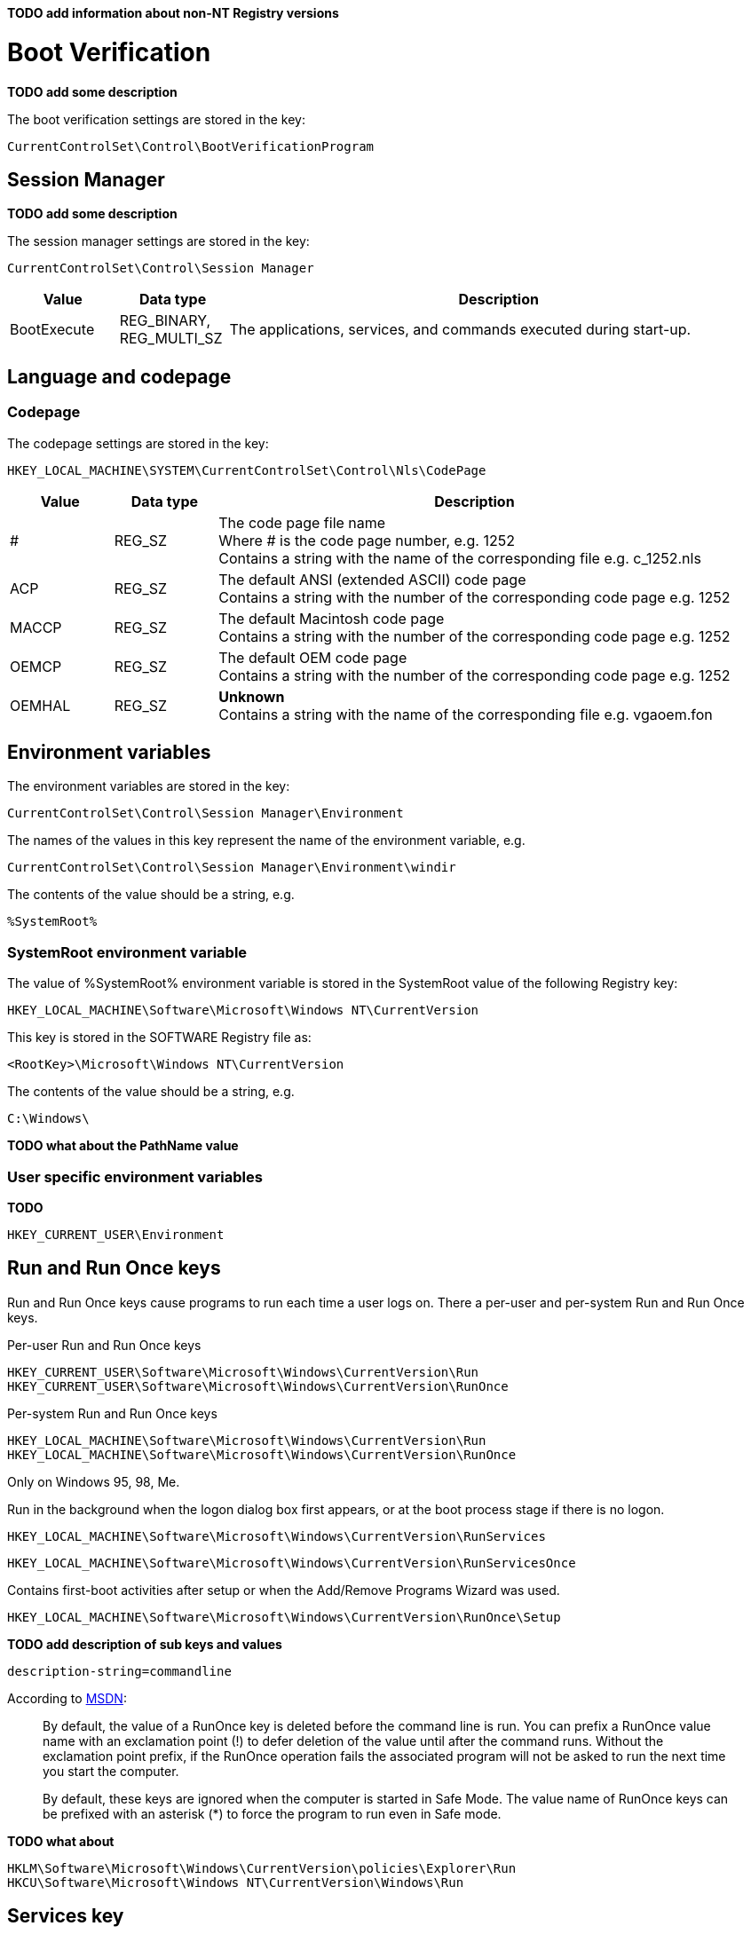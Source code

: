 *TODO add information about non-NT Registry versions*

:toc:
:toclevels: 4

= Boot Verification = 

*TODO add some description*

The boot verification settings are stored in the key:

....
CurrentControlSet\Control\BootVerificationProgram
....

== Session Manager

*TODO add some description*

The session manager settings are stored in the key:

....
CurrentControlSet\Control\Session Manager
....

[cols="1,1,5",options="header"]
|===
| Value | Data type | Description
| BootExecute | REG_BINARY, REG_MULTI_SZ | The applications, services, and commands executed during start-up.
|===

== Language and codepage

=== Codepage

The codepage settings are stored in the key:

....
HKEY_LOCAL_MACHINE\SYSTEM\CurrentControlSet\Control\Nls\CodePage
....

[cols="1,1,5",options="header"]
|===
| Value | Data type | Description
| # | REG_SZ | The code page file name +
Where # is the code page number, e.g. 1252 +
Contains a string with the name of the corresponding file e.g. c_1252.nls
| ACP | REG_SZ | The default ANSI (extended ASCII) code page +
Contains a string with the number of the corresponding code page e.g. 1252
| MACCP | REG_SZ | The default Macintosh code page +
Contains a string with the number of the corresponding code page e.g. 1252
| OEMCP | REG_SZ | The default OEM code page +
Contains a string with the number of the corresponding code page e.g. 1252
| OEMHAL | REG_SZ | [yellow-background]*Unknown* +
Contains a string with the name of the corresponding file e.g. vgaoem.fon
|===

== Environment variables

The environment variables are stored in the key:

....
CurrentControlSet\Control\Session Manager\Environment
....

The names of the values in this key represent the name of the environment variable, e.g.

....
CurrentControlSet\Control\Session Manager\Environment\windir
....

The contents of the value should be a string, e.g.

....
%SystemRoot%
....

=== SystemRoot environment variable

The value of %SystemRoot% environment variable is stored in the SystemRoot 
value of the following Registry key:

....
HKEY_LOCAL_MACHINE\Software\Microsoft\Windows NT\CurrentVersion
....

This key is stored in the SOFTWARE Registry file as:

....
<RootKey>\Microsoft\Windows NT\CurrentVersion
....

The contents of the value should be a string, e.g.

....
C:\Windows\
....

*TODO what about the PathName value*

=== User specific environment variables

*TODO*

....
HKEY_CURRENT_USER\Environment
....

== Run and Run Once keys

Run and Run Once keys cause programs to run each time a user logs on. There a 
per-user and per-system Run and Run Once keys.

Per-user Run and Run Once keys

....
HKEY_CURRENT_USER\Software\Microsoft\Windows\CurrentVersion\Run
HKEY_CURRENT_USER\Software\Microsoft\Windows\CurrentVersion\RunOnce
....

Per-system Run and Run Once keys

....
HKEY_LOCAL_MACHINE\Software\Microsoft\Windows\CurrentVersion\Run
HKEY_LOCAL_MACHINE\Software\Microsoft\Windows\CurrentVersion\RunOnce
....

Only on Windows 95, 98, Me.

Run in the background when the logon dialog box first appears, or at the boot 
process stage if there is no logon.

....
HKEY_LOCAL_MACHINE\Software\Microsoft\Windows\CurrentVersion\RunServices
....
....
HKEY_LOCAL_MACHINE\Software\Microsoft\Windows\CurrentVersion\RunServicesOnce
....

Contains first-boot activities after setup or when the Add/Remove Programs 
Wizard was used.

....
HKEY_LOCAL_MACHINE\Software\Microsoft\Windows\CurrentVersion\RunOnce\Setup
....

*TODO add description of sub keys and values*

....
description-string=commandline
....

According to http://msdn.microsoft.com/en-us/library/aa376977(v=vs.85).aspx[MSDN]:
[quote]
____
By default, the value of a RunOnce key is deleted before the command line is 
run. You can prefix a RunOnce value name with an exclamation point (!) to defer 
deletion of the value until after the command runs. Without the exclamation 
point prefix, if the RunOnce operation fails the associated program will not be 
asked to run the next time you start the computer.

By default, these keys are ignored when the computer is started in Safe Mode. 
The value name of RunOnce keys can be prefixed with an asterisk (*) to force 
the program to run even in Safe mode.
____

*TODO what about*

....
HKLM\Software\Microsoft\Windows\CurrentVersion\policies\Explorer\Run
HKCU\Software\Microsoft\Windows NT\CurrentVersion\Windows\Run
....

== Services key

*TODO fine tune rough notes*

Settings to load/run drivers and services are stored in the Services key:

....
HKEY_LOCAL_MACHINE\SYSTEM\CurrentControlSet\Services
....

Sub keys:
[cols="1,5",options="header"]
|===
| Name | Description
| %NAME% | The driver or service sub key. +
Where %NAME% corresponds with the name of the driver or service.
|===

=== Driver or Service Name sub key

Values:

[cols="1,1,5",options="header"]
|===
| Value | Data type | Description
| DependOnGroup | REG_MULTI_SZ | Other groups the device or service is dependent on.
| DependOnService | REG_MULTI_SZ | Other services the device or service is dependent on.
| Description | REG_SZ | Description.
| DisplayName | REG_SZ or REG_MULTI_SZ | Display name.
| DriverPackageId | |
| ErrorControl | REG_DWORD | The level of error control.
| FailureActions | |
| Group | REG_SZ | Name of the group the device or service is part of.
| ImagePath | REG_SZ | Path and filename of device or service executable file (or image).
| ObjectName | REG_SZ | See section: ObjectName value data
| RequiredPrivileges | |
| Start | REG_DWORD | The start control value.
| ServiceSidType | |
| Tag | REG_DWORD |
| Type | REG_DWORD | The driver or service type.
|===

==== ErrorControl value data

[cols="1,1,5",options="header"]
|===
| Value | Identifier | Description
| 0x00000000 | Ignore |
| 0x00000001 | Normal |
| 0x00000002 | Severe |
| 0x00000003 | Critical |
|===

==== ObjectName value data

The ObjectName value has a different meaning for different types of Driver or Service Name sub keys.

* For a driver type the ObjectName value contains the Windows NT driver object name that the I/O Manager uses to load the device driver.
* For a service type the ObjectName value contains the account name under which the service will log on to run.

Windows Services shows this value as "LogOn As".

==== Start value data

[cols="1,1,5",options="header"]
|===
| Value | Identifier | Description
| 0x00000000 | Boot | Driver or service controlled by the kernel that is loaded by the boot loader.
| 0x00000001 | System | Driver or service controlled by the I/O sub system that is loaded at kernel initialization.
| 0x00000002 | Automatic | Driver or service controlled by the Services Control Manager that is loaded at start up. +
Also referred to as: Auto load
| 0x00000003 | On demand | Driver or service controlled by the Services Control Manager that is loaded on demand. +
Also referred to as: Load on demand or Automatic (Delayed start)
| 0x00000004 | Disabled | Driver or service controlled by the Services Control Manager that is disabled.
|===

Windows Services shows this value as "Startup Type".

==== Type value data

[cols="1,1,5",options="header"]
|===
| Value | Identifier | Description
| 0x00000001 | | Kernel device driver
| 0x00000002 | | File system driver
| 0x00000004 | | A set of argument for an adapter
| 0x00000008 | | *Unknown, seen in combination Fs_Rec*
| 0x00000010 | | Stand-alone (self-contained) service
| 0x00000020 | | Shared service
| | |
| 0x00000100 | | [yellow-background]*Unknown, seen in combination with 0x00000010 and 0x00000020. Goes back to Windows 2000 maybe to indicate a network service.*
|===

== Notes

Installed "Programs and Features"

....
HKEY_LOCAL_MACHINE\SOFTWARE\Microsoft\Windows\CurrentVersion\Installer
....

=== USBSTOR

....
HKEY_LOCAL_MACHINE\System\CurrentControlSet\Enum\USBSTOR
....

Sub key level 1: Disk&Ven_&Prod_&Rev_0.00
....
<Device Type>&Ven_<Vendor>&Prod_<Product>&Rev_<Revision Number>
....

Sub key level 2: 1002131402536a&0

*Sub keys:*

* Device Parameters
* LogConf
* Properties

*Values:*

* Capabilities
* Class
* ClassGUID
* CompatibleIDs
* ConfigFlags
* ContainerID
* DeviceDesc
* Driver
* FriendlyName
* HardwareID
* Mfg
* Service

=== System restore

....
HKEY_LOCAL_MACHINE\Software\Microsoft\Windows NT\SystemRestore
....

=== Windows system locations

....
HKEY_LOCAL_MACHINE\Software\Microsoft\Windows\CurrentVersion
....

[cols="1,1,5",options="header"]
|===
| Value | Data type | Description
| CommonFilesDir | REG_SZ |
| DevicePath | REG_SZ |
| MediaPath | REG_SZ |
| MediaPathUnexpanded | REG_SZ |
| PF_AccessoriesName | |
| ProductId | |
| ProgramFilesDir | REG_SZ |
| SM_AccessoriesName | |
| SM_ConfigureProgramsExisted | |
| SM_ConfigureProgramsName | |
| SM_GamesName | |
| WallPaperDir | REG_SZ |
|===

=== Windows version information

....
HKEY_LOCAL_MACHINE\Software\Microsoft\Windows NT\CurrentVersion
....

[cols="1,1,5",options="header"]
|===
| Value | Data type | Description
| BuildLab | REG_SZ |
| CSDVersion | REG_SZ | Service pack
| CurrentBuild | REG_SZ | Current build (obsolete) e.g. 1.511.1
| CurrentBuildNumber | REG_SZ | Current build number e.g. 2600
| CurrentType | REG_SZ |
| CurrentVersion | REG_SZ | Current major and minor version e.g. 5.1
| DigitalProductId | REG_BINARY |
| InstallDate | REG_LONG |
| LicenseInfo | REG_BINARY |
| PathName | REG_SZ | Windows path name e.g. C:\Windows
| ProductId | REG_SZ | Product identifier
| ProductName | REG_SZ | Product name e.g Microsoft Windows XP
| RegDone | |
| RegisteredOrganization | REG_SZ | Registered organization
| RegisteredOwner | REG_SZ | Registered owner
| SoftwareType | REG_SZ | Software type e.g. SYSTEM
| SourcePath | REG_SZ |
| SubVersionNumber | |
| SystemRoot | REG_SZ | The system root also the value of %SystemRoot%
|===

== Also see

* https://github.com/libyal/winreg-kb/wiki/Time-zone-keys[Time Zone Keys]

== External Links

* http://technet.microsoft.com/en-us/library/cc963230.aspx[MSDN: BootExecute]
* http://msdn.microsoft.com/en-us/library/aa376977(v=vs.85).aspx[MSDN: Run and RunOnce Registry Keys]
* http://support.microsoft.com/kb/137367[kb137367: Definition of the RunOnce Keys in the Registry]
* http://blogs.technet.com/b/mrsnrub/archive/2011/05/25/how-does-last-known-good-work.aspx[Technet: How does Last Known Good work?]

